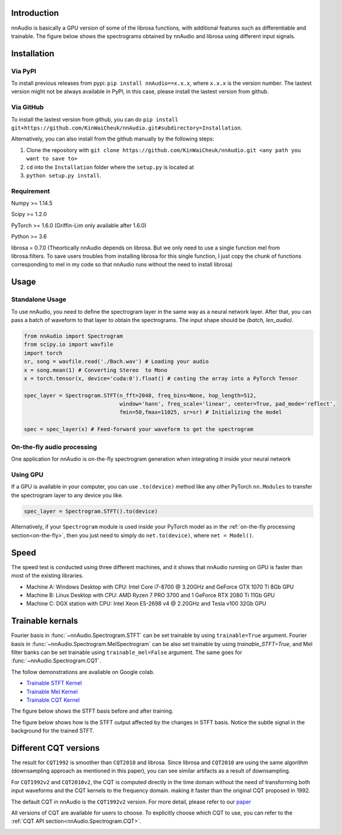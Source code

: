 
Introduction
************

nnAudio is basically a GPU version of some of the librosa functions, with additional features such as differentiable and trainable. The figure below shows the spectrograms obtained by nnAudio and librosa using different input signals.

.. image:: ../../figures/performance_1.png
    :align: center
    :alt: Speed test across different machines

.. image:: ../../figures/performance_2.png
    :align: center
    :alt: Speed test across different machines


Installation
************

Via PyPI
~~~~~~~~
To install previous releases from pypi: ``pip install nnAudio==x.x.x``, where ``x.x.x`` is the version number.
The lastest version might not be always available in PyPI, in this case, please install the lastest version from github. 

Via GitHub
~~~~~~~~~~
To install the lastest version from github, you can do ``pip install git+https://github.com/KinWaiCheuk/nnAudio.git#subdirectory=Installation``.

Alternatively, you can also install from the github manually by the following steps:

1. Clone the repository with ``git clone https://github.com/KinWaiCheuk/nnAudio.git <any path you want to save to>``

2. ``cd`` into the ``Installation`` folder where the ``setup.py`` is located at

3. ``python setup.py install``.


Requirement
~~~~~~~~~~~

Numpy >= 1.14.5

Scipy >= 1.2.0

PyTorch >= 1.6.0 (Griffin-Lim only available after 1.6.0)

Python >= 3.6

librosa = 0.7.0 (Theortically nnAudio depends on librosa. But we only need to use a single function mel from librosa.filters. To save users troubles from installing librosa for this single function, I just copy the chunk of functions corresponding to mel in my code so that nnAudio runs without the need to install librosa)

Usage 
*****

Standalone Usage
~~~~~~~~~~~~~~~~
To use nnAudio, you need to define the spectrogram layer in the same way as a neural network layer.
After that, you can pass a batch of waveform to that layer to obtain the spectrograms.
The input shape should be `(batch, len_audio)`.

.. code-block:: python

    from nnAudio import Spectrogram
    from scipy.io import wavfile
    import torch
    sr, song = wavfile.read('./Bach.wav') # Loading your audio
    x = song.mean(1) # Converting Stereo  to Mono
    x = torch.tensor(x, device='cuda:0').float() # casting the array into a PyTorch Tensor

    spec_layer = Spectrogram.STFT(n_fft=2048, freq_bins=None, hop_length=512, 
                                  window='hann', freq_scale='linear', center=True, pad_mode='reflect', 
                                  fmin=50,fmax=11025, sr=sr) # Initializing the model

    spec = spec_layer(x) # Feed-forward your waveform to get the spectrogram      
    
 
.. _on-the-fly: 
 
On-the-fly audio processing
~~~~~~~~~~~~~~~~~~~~~~~~~~~
One application for nnAudio is on-the-fly spectrogram generation when integrating it inside your neural network

.. code-block:: python
    :emphasize-lines: 5-10,27
    
    class Model(torch.nn.Module):
        def __init__(self):
            super(Model, self).__init__()
            # Getting Mel Spectrogram on the fly
            self.spec_layer = Spectrogram.STFT(n_fft=2048, freq_bins=None, 
                                               hop_length=512, window='hann',
                                               freq_scale='no', center=True, 
                                               pad_mode='reflect', fmin=50,
                                               fmax=6000, sr=22050, trainable=False,
                                               output_format='Magnitude')
            self.n_bins = freq_bins         

            # Creating CNN Layers
            self.CNN_freq_kernel_size=(128,1)
            self.CNN_freq_kernel_stride=(2,1)
            k_out = 128
            k2_out = 256
            self.CNN_freq = nn.Conv2d(1,k_out,
                                    kernel_size=self.CNN_freq_kernel_size,stride=self.CNN_freq_kernel_stride)
            self.CNN_time = nn.Conv2d(k_out,k2_out,
                                    kernel_size=(1,regions),stride=(1,1))    

            self.region_v = 1 + (self.n_bins-self.CNN_freq_kernel_size[0])//self.CNN_freq_kernel_stride[0]
            self.linear = torch.nn.Linear(k2_out*self.region_v, m, bias=False)

        def forward(self,x):
            z = self.spec_layer(x)
            z = torch.log(z+epsilon)
            z2 = torch.relu(self.CNN_freq(z.unsqueeze(1)))
            z3 = torch.relu(self.CNN_time(z2))
            y = self.linear(torch.relu(torch.flatten(z3,1)))
            return torch.sigmoid(y)
            
            
Using GPU
~~~~~~~~~

If a GPU is available in your computer, you can use ``.to(device)`` method like any other PyTorch ``nn.Modules`` 
to transfer the spectrogram layer to any device you like.


.. code-block:: python

    spec_layer = Spectrogram.STFT().to(device)
    
Alternatively, if your ``Spectrogram`` module is used inside your PyTorch model 
as in the :ref:`on-the-fly processing section<on-the-fly>`, then you just need 
to simply do ``net.to(device)``, where ``net = Model()``.

Speed
*****

The speed test is conducted using three different machines, and it shows that nnAudio running on GPU is faster than most of the existing libraries.

* Machine A: Windows Desktop with CPU: Intel Core i7-8700 @ 3.20GHz and GeForce GTX 1070 Ti 8Gb GPU

* Machine B: Linux Desktop with CPU: AMD Ryzen 7 PRO 3700 and 1 GeForce RTX 2080 Ti 11Gb GPU

* Machine C: DGX station with CPU: Intel Xeon E5-2698 v4 @ 2.20GHz and Tesla v100 32Gb GPU

.. image:: ../../figures/speedv3.png
    :align: center
    :alt: Speed test across different machines
    
    
Trainable kernals
*****************

Fourier basis in :func:`~nnAudio.Spectrogram.STFT` can be set trainable by using ``trainable=True`` argument. Fourier basis in :func:`~nnAudio.Spectrogram.MelSpectrogram` can be also set trainable by using `trainable_STFT=True`, and Mel filter banks can be set trainable using ``trainable_mel=False`` argument. The same goes for :func:`~nnAudio.Spectrogram.CQT`.

The follow demonstrations are avaliable on Google colab.

* `Trainable STFT Kernel <https://colab.research.google.com/drive/12VwjKSuXFkXCQd1hr3KUZ2bqzFEe-O6L>`__
* `Trainable Mel Kernel <https://colab.research.google.com/drive/1UtswBYWhVxDNBRDajWzyplZfMiqENCEF>`__
* `Trainable CQT Kernel <https://colab.research.google.com/drive/1coH54dfjAOxEyOjJrqscQRyC0_lmF04s>`__

The figure below shows the STFT basis before and after training.

.. image:: ../../figures/Trained_basis.png
    :align: center
    :alt: Trained_basis
    

The figure below shows how is the STFT output affected by the changes in STFT basis. Notice the subtle signal in the background for the trained STFT.

.. image:: ../../figures/STFT_training.png
    :align: center
    :alt: STFT_training


Different CQT versions
**********************

The result for ``CQT1992`` is smoother than ``CQT2010`` and librosa.
Since librosa and ``CQT2010`` are using the same algorithm (downsampling approach as mentioned in this paper),
you can see similar artifacts as a result of downsampling.

For ``CQT1992v2`` and ``CQT2010v2``, the CQT is computed directly in the time domain
without the need of transforming both input waveforms and the CQT kernels to the frequency domain.
making it faster than the original CQT proposed in 1992.

The default CQT in nnAudio is the ``CQT1992v2`` version.
For more detail, please refer to our `paper <https://ieeexplore.ieee.org/document/9174990>`__

All versions of CQT are available for users to choose.
To explicitly choose which CQT to use, you can refer to the :ref:`CQT API section<nnAudio.Spectrogram.CQT>`.


.. image:: ../../figures/CQT_compare.png
    :align: center
    :alt: Comparing different versions of CQTs